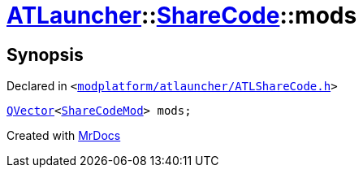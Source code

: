 [#ATLauncher-ShareCode-mods]
= xref:ATLauncher.adoc[ATLauncher]::xref:ATLauncher/ShareCode.adoc[ShareCode]::mods
:relfileprefix: ../../
:mrdocs:


== Synopsis

Declared in `&lt;https://github.com/PrismLauncher/PrismLauncher/blob/develop/launcher/modplatform/atlauncher/ATLShareCode.h#L35[modplatform&sol;atlauncher&sol;ATLShareCode&period;h]&gt;`

[source,cpp,subs="verbatim,replacements,macros,-callouts"]
----
xref:QVector.adoc[QVector]&lt;xref:ATLauncher/ShareCodeMod.adoc[ShareCodeMod]&gt; mods;
----



[.small]#Created with https://www.mrdocs.com[MrDocs]#

